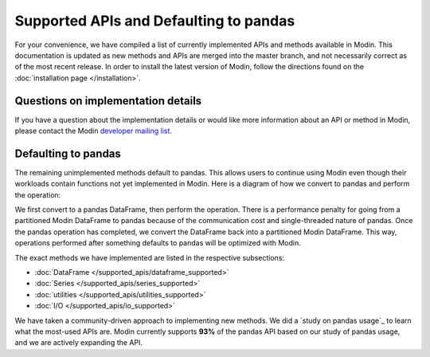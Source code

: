 Supported APIs and Defaulting to pandas
=======================================

For your convenience, we have compiled a list of currently implemented APIs and methods
available in Modin. This documentation is updated as new methods and APIs are merged
into the master branch, and not necessarily correct as of the most recent release. In
order to install the latest version of Modin, follow the directions found on the
:doc:`installation page </installation>`.

Questions on implementation details
-----------------------------------

If you have a question about the implementation details or would like more information
about an API or method in Modin, please contact the Modin `developer mailing list`_.

Defaulting to pandas
--------------------

The remaining unimplemented methods default to pandas. This allows users to continue
using Modin even though their workloads contain functions not yet implemented in Modin.
Here is a diagram of how we convert to pandas and perform the operation:

.. image:: /img/convert_to_pandas.png
   :align: center

We first convert to a pandas DataFrame, then perform the operation. There is a
performance penalty for going from a partitioned Modin DataFrame to pandas because of
the communication cost and single-threaded nature of pandas. Once the pandas operation
has completed, we convert the DataFrame back into a partitioned Modin DataFrame. This
way, operations performed after something defaults to pandas will be optimized with
Modin.


The exact methods we have implemented are listed in the respective subsections:

* :doc:`DataFrame </supported_apis/dataframe_supported>`
* :doc:`Series </supported_apis/series_supported>`
* :doc:`utilities </supported_apis/utilities_supported>`
* :doc:`I/O </supported_apis/io_supported>`

We have taken a community-driven approach to implementing new methods. We did a `study
on pandas usage`_ to learn what the most-used APIs are. Modin currently supports **93%**
of the pandas API based on our study of pandas usage, and we are actively expanding the
API.

.. _DataFrame: https://modin.readthedocs.io/en/latest/supported_apis/dataframe_supported.html
.. _Series: https://modin.readthedocs.io/en/latest/supported_apis/series_supported.html
.. _utilities: https://modin.readthedocs.io/en/latest/supported_apis/utilities_supported.html
.. _`developer mailing list`: https://groups.google.com/forum/#!forum/modin-dev
